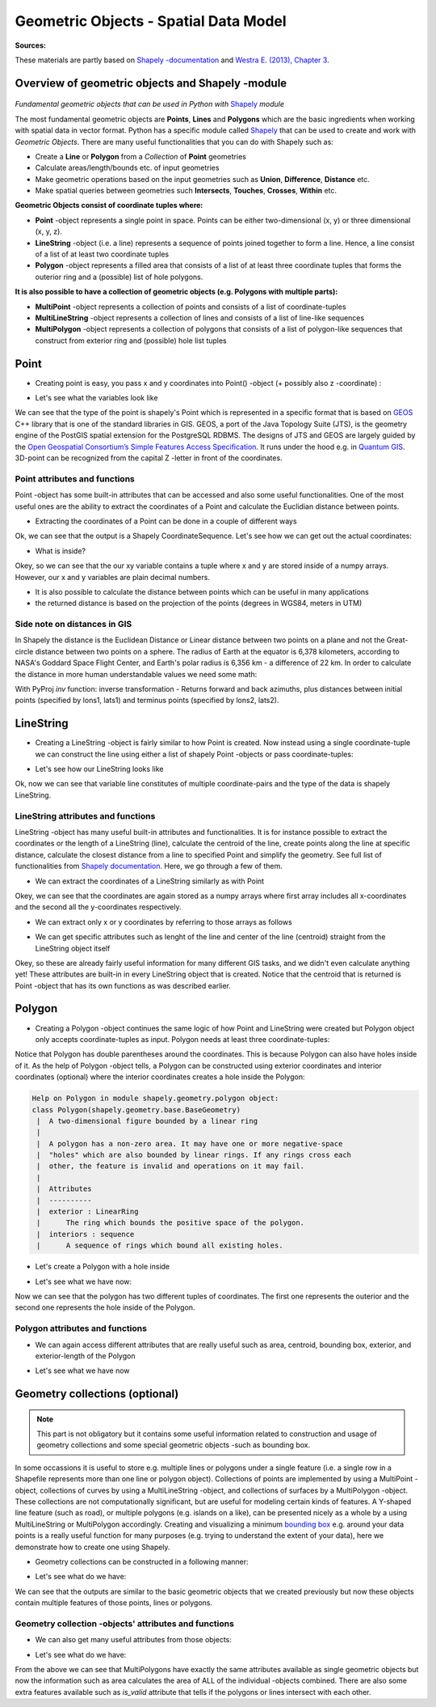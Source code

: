 Geometric Objects - Spatial Data Model
======================================

**Sources:**

These materials are partly based on `Shapely
-documentation <http://toblerity.org/shapely/manual.html>`__ and `Westra
E. (2013), Chapter
3 <https://www.packtpub.com/application-development/python-geospatial-development-second-edition>`__.

Overview of geometric objects and Shapely -module
-------------------------------------------------

.. figure:: http://www.helsinki.fi/science/accessibility/maintenance/Kuvia/SpatialDataModel.PNG

*Fundamental geometric objects that can be used in Python with*
`Shapely <http://toblerity.org/shapely/manual.html>`_ *module*

The most fundamental geometric objects are **Points**, **Lines** and
**Polygons** which are the basic ingredients when working with spatial
data in vector format. Python has a specific module called
`Shapely <http://toblerity.org/shapely/manual.html#>`__ that can be
used to create and work with *Geometric Objects*. There are many useful
functionalities that you can do with Shapely such as:

-  Create a **Line** or **Polygon** from a *Collection* of
   **Point** geometries
-  Calculate areas/length/bounds etc. of input geometries
-  Make geometric operations based on the input geometries such as
   **Union**, **Difference**, **Distance** etc.
-  Make spatial queries between geometries such **Intersects**,
   **Touches**, **Crosses**, **Within** etc.

**Geometric Objects consist of coordinate tuples where:**

-  **Point** -object represents a single point in space. Points can be
   either two-dimensional (x, y) or three dimensional (x, y, z).
-  **LineString** -object (i.e. a line) represents a sequence of points
   joined together to form a line. Hence, a line consist of a list of at
   least two coordinate tuples
-  **Polygon** -object represents a filled area that consists of a list
   of at least three coordinate tuples that forms the outerior ring and
   a (possible) list of hole polygons.

**It is also possible to have a collection of geometric objects (e.g.
Polygons with multiple parts):**

-  **MultiPoint** -object represents a collection of points and consists
   of a list of coordinate-tuples
-  **MultiLineString** -object represents a collection of lines and
   consists of a list of line-like sequences
-  **MultiPolygon** -object represents a collection of polygons that
   consists of a list of polygon-like sequences that construct from
   exterior ring and (possible) hole list tuples

Point
-----

-  Creating point is easy, you pass x and y coordinates into Point()
   -object (+ possibly also z -coordinate) :

.. ipython:: python

     # Import necessary geometric objects from shapely module
     from shapely.geometry import Point, LineString, Polygon

     # Create Point geometric object(s) with coordinates
     point1 = Point(2.2, 4.2)
     point2 = Point(7.2, -25.1)
     point3 = Point(9.26, -2.456)
     point3D = Point(9.26, -2.456, 0.57)
     
     # What is the type of the point?
     point_type = type(point1)

-  Let's see what the variables look like

.. ipython:: python

     print(point1)
     print(point3D)
     print(type(point1))

We can see that the type of the point is shapely's Point which is
represented in a specific format that is based on
`GEOS <https://trac.osgeo.org/geos/>`__ C++ library that is one of the
standard libraries in GIS. GEOS, a port of the Java Topology Suite (JTS), 
is the geometry engine of the PostGIS spatial extension for the 
PostgreSQL RDBMS. The designs of JTS and GEOS are largely guided by the
`Open Geospatial Consortium’s <http://www.opengeospatial.org/>`__ 
`Simple Features Access Specification <https://www.opengeospatial.org/standards/sfa>`__. 
It runs under the hood e.g. in `Quantum
GIS <http://www.qgis.org/en/site/>`__. 3D-point can be recognized from
the capital Z -letter in front of the coordinates.

Point attributes and functions
~~~~~~~~~~~~~~~~~~~~~~~~~~~~~~

Point -object has some built-in attributes that can be accessed and also
some useful functionalities. One of the most useful ones are the ability
to extract the coordinates of a Point and calculate the Euclidian
distance between points.

-  Extracting the coordinates of a Point can be done in a couple of
   different ways

.. ipython:: python

     # Get the coordinates
     point_coords = point1.coords

     # What is the type of this?
     type(point_coords)

Ok, we can see that the output is a Shapely CoordinateSequence. Let's
see how we can get out the actual coordinates:

.. ipython:: python

     # Get x and y coordinates
     xy = point_coords.xy

     # Get only x coordinates of Point1
     x = point1.x

     # Whatabout y coordinate?
     y = point1.y

-  What is inside?

.. ipython:: python

     print(xy)
     print(x)
     print(y)

Okey, so we can see that the our xy variable contains a tuple where x and y are stored inside of a numpy arrays.
However, our x and y variables are plain decimal numbers.

-  It is also possible to calculate the distance between points which
   can be useful in many applications
-  the returned distance is based on the projection of the points
   (degrees in WGS84, meters in UTM)

.. ipython:: python

     # Calculate the distance between point1 and point2
     point_dist = point1.distance(point2)
     
     print("Distance between the points is {0:.2f} decimal degrees".format(point_dist))


Side note on distances in GIS
~~~~~~~~~~~~~~~~~~~~~~~~~~~~~

In Shapely the distance is the Euclidean Distance or Linear distance between two points on a plane and not the Great-circle distance between two points on a sphere.
The radius of Earth at the equator is 6,378 kilometers, according to NASA's Goddard Space Flight Center, and Earth's polar radius is 6,356 km - a difference of 22 km.
In order to calculate the distance in more human understandable values we need some math:

.. ipython:: python

    # law of cosines
    import math
    distance = math.acos(math.sin(math.radians(point1.y))*math.sin(math.radians(point2.y))+math.cos(math.radians(point1.y))*math.cos(math.radians(point2.y))*math.cos(math.radians(point2.x)-math.radians(point1.x)))*6371
    print( "{0:8.4f}".format(distance))
    # 110.8544 # in km


.. ipython:: python

    # Haversine formula
    dLat = math.radians(point2.y) - math.radians(point1.y)
    dLon = math.radians(point2.x) - math.radians(point1.x)
    a = math.sin(dLat/2) * math.sin(dLat/2) + math.cos(math.radians(point1.y)) * math.cos(math.radians(point2.y)) * math.sin(dLon/2) * math.sin(dLon/2)
    distance = 6371 * 2 * math.atan2(math.sqrt(a), math.sqrt(1-a))
    print ('{0:8.4f}'.format(distance))
    # 110.8544 #in km


With PyProj *inv* function: inverse transformation - Returns forward and back azimuths,
plus distances between initial points (specified by lons1, lats1) and terminus points (specified by lons2, lats2).

.. ipython:: python

    # with pyproj
    import pyproj
    geod = pyproj.Geod(ellps='WGS84')
    angle1,angle2,distance = geod.inv(point1.x, point1.y, point2.x, point2.y)
    print ("{0:8.4f}".format(distance/1000))
    # 110.9807 #in km


LineString
----------

-  Creating a LineString -object is fairly similar to how Point is
   created. Now instead using a single coordinate-tuple we can construct
   the line using either a list of shapely Point -objects or pass
   coordinate-tuples:

.. ipython:: python

     # Create a LineString from our Point objects
     line = LineString([point1, point2, point3])

     # It is also possible to use coordinate tuples having the same outcome
     line2 = LineString([(2.2, 4.2), (7.2, -25.1), (9.26, -2.456)])


- Let's see how our LineString looks like

.. ipython:: python

     print(line)
     print(line2)
     type(line)

Ok, now we can see that variable line constitutes of multiple
coordinate-pairs and the type of the data is shapely LineString.

LineString attributes and functions
~~~~~~~~~~~~~~~~~~~~~~~~~~~~~~~~~~~

LineString -object has many useful built-in attributes and
functionalities. It is for instance possible to extract the coordinates
or the length of a LineString (line), calculate the centroid of the
line, create points along the line at specific distance, calculate the
closest distance from a line to specified Point and simplify the
geometry. See full list of functionalities from `Shapely
documentation <http://toblerity.org/shapely/manual.html#>`__. Here, we
go through a few of them.

-  We can extract the coordinates of a LineString similarly as with
   Point

.. ipython:: python

     # Get x and y coordinates of the line
     lxy = line.xy
     
     print(lxy)

Okey, we can see that the coordinates are again stored as a numpy arrays
where first array includes all x-coordinates and the second all the
y-coordinates respectively.

-  We can extract only x or y coordinates by referring to those arrays
   as follows

.. ipython:: python

     # Extract x coordinates
     line_x = lxy[0]

     # Extract y coordinates straight from the LineObject by referring to a array at index 1
     line_y = line.xy[1]

     print(line_x)

     print(line_y)

-  We can get specific attributes such as lenght of the line and center
   of the line (centroid) straight from the LineString object itself

.. ipython:: python

     # Get the lenght of the line
     l_length = line.length

     # Get the centroid of the line
     l_centroid = line.centroid
     
     # What type is the centroid?
     centroid_type = type(l_centroid)

     # Print the outputs
     print("Length of our line: {0:.2f}".format(l_length))
     print("Centroid of our line: ", l_centroid)
     print("Type of the centroid:", centroid_type)

Okey, so these are already fairly useful information for many different
GIS tasks, and we didn't even calculate anything yet! These attributes
are built-in in every LineString object that is created. Notice that the
centroid that is returned is Point -object that has its own functions as
was described earlier.

Polygon
-------

-  Creating a Polygon -object continues the same logic of how Point and
   LineString were created but Polygon object only accepts
   coordinate-tuples as input. Polygon needs at least three
   coordinate-tuples:

.. ipython:: python

     # Create a Polygon from the coordinates
     poly = Polygon([(2.2, 4.2), (7.2, -25.1), (9.26, -2.456)])

     # We can also use our previously created Point objects (same outcome)
     # --> notice that Polygon object requires x,y coordinates as input
     poly2 = Polygon([[p.x, p.y] for p in [point1, point2, point3]])
     
     # Geometry type can be accessed as a String
     poly_type = poly.geom_type
      
     # Using the Python's type function gives the type in a different format
     poly_type2 = type(poly)

     # Let's see how our Polygon looks like
     print(poly)
     print(poly2)
     print("Geometry type as text:", poly_type)
     print("Geometry how Python shows it:", poly_type2)

Notice that Polygon has double parentheses around the coordinates. This
is because Polygon can also have holes inside of it. As the help of
Polygon -object tells, a Polygon can be constructed using exterior
coordinates and interior coordinates (optional) where the interior
coordinates creates a hole inside the Polygon:

.. code:: python

     Help on Polygon in module shapely.geometry.polygon object:
     class Polygon(shapely.geometry.base.BaseGeometry)
      |  A two-dimensional figure bounded by a linear ring
      |
      |  A polygon has a non-zero area. It may have one or more negative-space
      |  "holes" which are also bounded by linear rings. If any rings cross each
      |  other, the feature is invalid and operations on it may fail.
      |
      |  Attributes
      |  ----------
      |  exterior : LinearRing
      |      The ring which bounds the positive space of the polygon.
      |  interiors : sequence
      |      A sequence of rings which bound all existing holes.

-  Let's create a Polygon with a hole inside

.. ipython:: python

     # Let's create a bounding box of the world and make a whole in it

     # First we define our exterior
     world_exterior = [(-180, 90), (-180, -90), (180, -90), (180, 90)]

     # Let's create a single big hole where we leave ten decimal degrees at the boundaries of the world
     # Notice: there could be multiple holes, thus we need to provide a list of holes
     hole = [[(-170, 80), (-170, -80), (170, -80), (170, 80)]]

     # World without a hole
     world = Polygon(shell=world_exterior)

     # Now we can construct our Polygon with the hole inside
     world_has_a_hole = Polygon(shell=world_exterior, holes=hole)

-  Let's see what we have now:

.. ipython:: python

     print(world)
     print(world_has_a_hole)
     type(world_has_a_hole)

Now we can see that the polygon has two different tuples of coordinates.
The first one represents the outerior and the second one represents the
hole inside of the Polygon.

Polygon attributes and functions
~~~~~~~~~~~~~~~~~~~~~~~~~~~~~~~~

-  We can again access different attributes that are really useful such
   as area, centroid, bounding box, exterior, and exterior-length of the
   Polygon

.. ipython:: python

     # Get the centroid of the Polygon
     world_centroid = world.centroid

     # Get the area of the Polygon
     world_area = world.area

     # Get the bounds of the Polygon (i.e. bounding box)
     world_bbox = world.bounds

     # Get the exterior of the Polygon
     world_ext = world.exterior

     # Get the length of the exterior
     world_ext_length = world_ext.length

-  Let's see what we have now

.. ipython:: python

     print("Poly centroid: ", world_centroid)
     print("Poly Area: ", world_area)
     print("Poly Bounding Box: ", world_bbox)
     print("Poly Exterior: ", world_ext)
     print("Poly Exterior Length: ", world_ext_length)

Geometry collections (optional)
-------------------------------

.. note::

    This part is not obligatory but it contains some useful information
    related to construction and usage of geometry collections and some
    special geometric objects -such as bounding box.

In some occassions it is useful to store e.g. multiple lines or polygons
under a single feature (i.e. a single row in a Shapefile represents more
than one line or polygon object). Collections of points are implemented
by using a MultiPoint -object, collections of curves by using a
MultiLineString -object, and collections of surfaces by a MultiPolygon
-object. These collections are not computationally significant, but are
useful for modeling certain kinds of features. A Y-shaped line feature
(such as road), or multiple polygons (e.g. islands on a like), can be
presented nicely as a whole by a using MultiLineString or MultiPolygon
accordingly. Creating and visualizing a minimum `bounding
box <https://en.wikipedia.org/wiki/Minimum_bounding_box>`__ e.g. around
your data points is a really useful function for many purposes (e.g.
trying to understand the extent of your data), here we demonstrate how
to create one using Shapely.

-  Geometry collections can be constructed in a following manner:

.. ipython:: python

     # Import collections of geometric objects + bounding box
     from shapely.geometry import MultiPoint, MultiLineString, MultiPolygon, box

     # Create a MultiPoint object of our points 1,2 and 3
     multi_point = MultiPoint([point1, point2, point3])

     # It is also possible to pass coordinate tuples inside
     multi_point2 = MultiPoint([(2.2, 4.2), (7.2, -25.1), (9.26, -2.456)])

     # We can also create a MultiLineString with two lines
     line1 = LineString([point1, point2])
     line2 = LineString([point2, point3])
     multi_line = MultiLineString([line1, line2])

     # MultiPolygon can be done in a similar manner
     # Let's divide our world into western and eastern hemispheres with a hole on the western hemisphere
     # --------------------------------------------------------------------------------------------------

     # Let's create the exterior of the western part of the world
     west_exterior = [(-180, 90), (-180, -90), (0, -90), (0, 90)]

     # Let's create a hole --> remember there can be multiple holes, thus we need to have a list of hole(s). 
     # Here we have just one.
     west_hole = [[(-170, 80), (-170, -80), (-10, -80), (-10, 80)]]

     # Create the Polygon
     west_poly = Polygon(shell=west_exterior, holes=west_hole)

     # Let's create the Polygon of our Eastern hemisphere polygon using bounding box
     # For bounding box we need to specify the lower-left corner coordinates and upper-right coordinates
     min_x, min_y = 0, -90
     max_x, max_y = 180, 90

     # Create the polygon using box() function
     east_poly_box = box(minx=min_x, miny=min_y, maxx=max_x, maxy=max_y)

     # Let's create our MultiPolygon. We can pass multiple Polygon -objects into our MultiPolygon as a list
     multi_poly = MultiPolygon([west_poly, east_poly_box])

- Let's see what do we have:
     
.. ipython:: python

     print("MultiPoint:", multi_point)
     print("MultiLine: ", multi_line)
     print("Bounding box: ", east_poly_box)
     print("MultiPoly: ", multi_poly)

We can see that the outputs are similar to the basic geometric objects
that we created previously but now these objects contain multiple
features of those points, lines or polygons.

Geometry collection -objects' attributes and functions
~~~~~~~~~~~~~~~~~~~~~~~~~~~~~~~~~~~~~~~~~~~~~~~~~~~~~~

-  We can also get many useful attributes from those objects:

.. ipython:: python

     # Convex Hull of our MultiPoint --> https://en.wikipedia.org/wiki/Convex_hull
     convex = multi_point.convex_hull

     # How many lines do we have inside our MultiLineString?
     lines_count = len(multi_line)

     # Let's calculate the area of our MultiPolygon
     multi_poly_area = multi_poly.area

     # We can also access different items inside our geometry collections. We can e.g. access a single polygon from
     # our MultiPolygon -object by referring to the index

     # Let's calculate the area of our Western hemisphere (with a hole) which is at index 0
     west_area = multi_poly[0].area

     # We can check if we have a "valid" MultiPolygon. MultiPolygon is thought as valid if the individual polygons 
     # does notintersect with each other. Here, because the polygons have a common 0-meridian, we should NOT have 
     # a valid polygon. This can be really useful information when trying to find topological errors from your data
     valid = multi_poly.is_valid

-  Let's see what do we have:

.. ipython:: python

     print("Convex hull of the points: ", convex)
     print("Number of lines in MultiLineString:", lines_count)
     print("Area of our MultiPolygon:", multi_poly_area)
     print("Area of our Western Hemisphere polygon:", west_area)
     print("Is polygon valid?: ", valid)

From the above we can see that MultiPolygons have exactly the same
attributes available as single geometric objects but now the information
such as area calculates the area of ALL of the individual -objects
combined. There are also some extra features available such as
*is\_valid* attribute that tells if the polygons or lines intersect with
each other.

